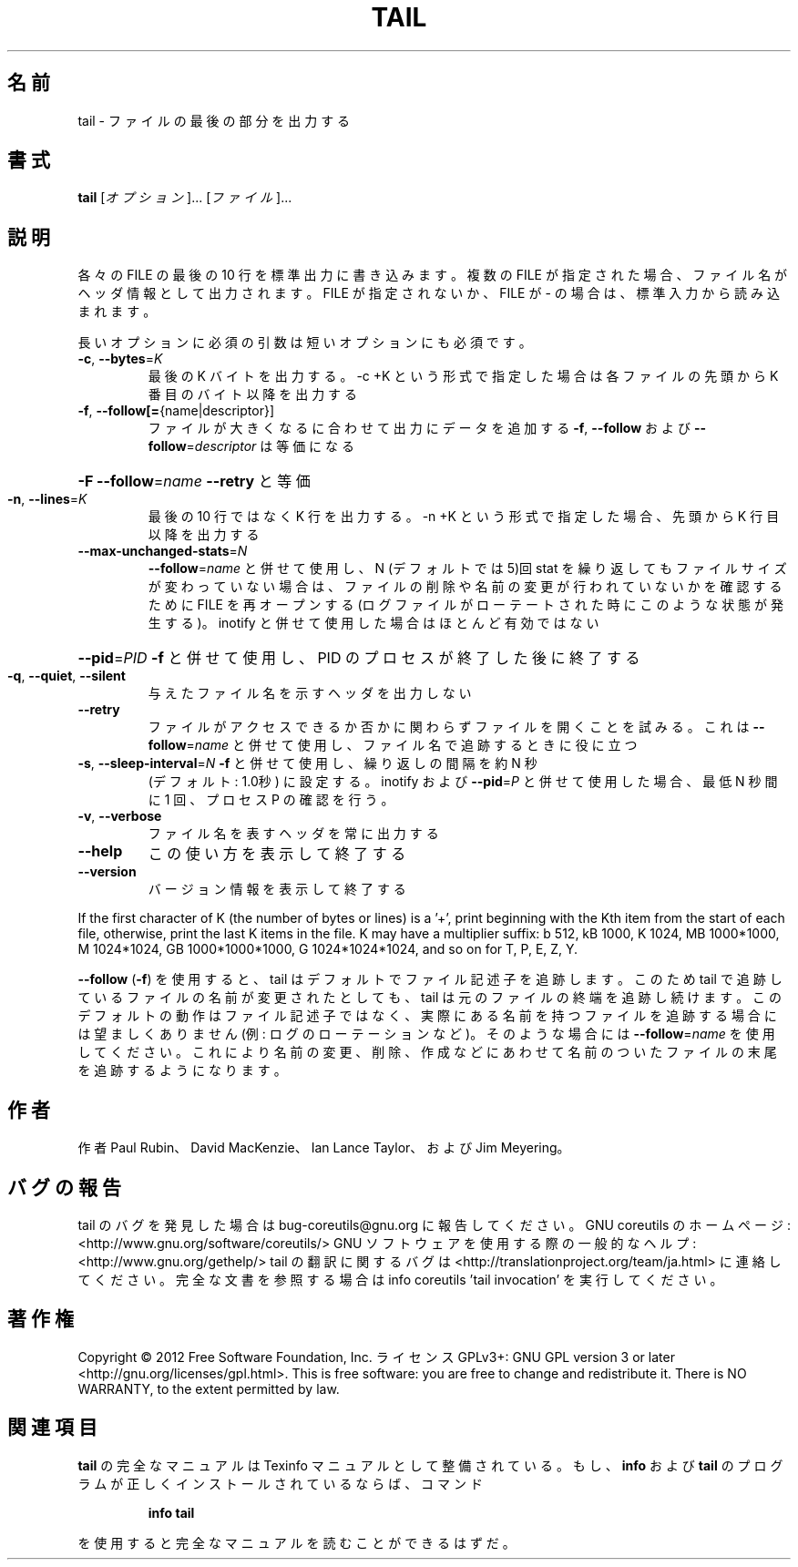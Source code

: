 .\" DO NOT MODIFY THIS FILE!  It was generated by help2man 1.40.4.
.TH TAIL "1" "2012年4月" "GNU coreutils" "ユーザーコマンド"
.SH 名前
tail \- ファイルの最後の部分を出力する
.SH 書式
.B tail
[\fIオプション\fR]... [\fIファイル\fR]...
.SH 説明
.\" Add any additional description here
.PP
各々の FILE の最後の 10 行を標準出力に書き込みます。複数の FILE が指定され
た場合、ファイル名がヘッダ情報として出力されます。FILE が指定されないか、
FILE が \- の場合は、標準入力から読み込まれます。
.PP
長いオプションに必須の引数は短いオプションにも必須です。
.TP
\fB\-c\fR, \fB\-\-bytes\fR=\fIK\fR
最後の K バイトを出力する。\-c +K という形式で指定した
場合は各ファイルの先頭から K 番目のバイト以降を出力する
.TP
\fB\-f\fR, \fB\-\-follow[=\fR{name|descriptor}]
ファイルが大きくなるに合わせて出力にデータを追加する
\fB\-f\fR, \fB\-\-follow\fR および \fB\-\-follow\fR=\fIdescriptor\fR
は等価になる
.HP
\fB\-F\fR                       \fB\-\-follow\fR=\fIname\fR \fB\-\-retry\fR と等価
.TP
\fB\-n\fR, \fB\-\-lines\fR=\fIK\fR
最後の 10 行ではなく K 行を出力する。\-n +K という形式で指定
した場合、先頭から K 行目以降を出力する
.TP
\fB\-\-max\-unchanged\-stats\fR=\fIN\fR
\fB\-\-follow\fR=\fIname\fR と併せて使用し、N (デフォルトでは 5)回 stat
を繰り返してもファイルサイズが変わっていない場合は、ファイ
ルの削除や名前の変更が行われていないかを確認するために FILE
を再オープンする
(ログファイルがローテートされた時にこのような状態が発生する)。
inotify と併せて使用した場合はほとんど有効ではない
.HP
\fB\-\-pid\fR=\fIPID\fR            \fB\-f\fR と併せて使用し、PID のプロセスが終了した後に終了する
.TP
\fB\-q\fR, \fB\-\-quiet\fR, \fB\-\-silent\fR
与えたファイル名を示すヘッダを出力しない
.TP
\fB\-\-retry\fR
ファイルがアクセスできるか否かに関わらずファイルを開く
ことを試みる。これは \fB\-\-follow\fR=\fIname\fR と併せて使用し、
ファイル名で追跡するときに役に立つ
.TP
\fB\-s\fR, \fB\-\-sleep\-interval\fR=\fIN\fR   \fB\-f\fR と併せて使用し、繰り返しの間隔を約 N 秒
(デフォルト: 1.0秒) に設定する。
inotify および \fB\-\-pid\fR=\fIP\fR と併せて使用した場合、
最低 N 秒間に 1 回、プロセス P の確認を行う。
.TP
\fB\-v\fR, \fB\-\-verbose\fR
ファイル名を表すヘッダを常に出力する
.TP
\fB\-\-help\fR
この使い方を表示して終了する
.TP
\fB\-\-version\fR
バージョン情報を表示して終了する
.PP
If the first character of K (the number of bytes or lines) is a '+',
print beginning with the Kth item from the start of each file, otherwise,
print the last K items in the file.  K may have a multiplier suffix:
b 512, kB 1000, K 1024, MB 1000*1000, M 1024*1024,
GB 1000*1000*1000, G 1024*1024*1024, and so on for T, P, E, Z, Y.
.PP
\fB\-\-follow\fR (\fB\-f\fR) を使用すると、tail はデフォルトでファイル記述子を追跡します。
このため tail で追跡しているファイルの名前が変更されたとしても、 tail は
元のファイルの終端を追跡し続けます。このデフォルトの動作はファイル記述子
ではなく、実際にある名前を持つファイルを追跡する場合には望ましくありませ
ん (例: ログのローテーションなど)。そのような場合には \fB\-\-follow\fR=\fIname\fR を使
用してください。これにより名前の変更、削除、作成などにあわせて名前のついた
ファイルの末尾を追跡するようになります。
.SH 作者
作者 Paul Rubin、 David MacKenzie、 Ian Lance Taylor、
および Jim Meyering。
.SH バグの報告
tail のバグを発見した場合は bug\-coreutils@gnu.org に報告してください。
GNU coreutils のホームページ: <http://www.gnu.org/software/coreutils/>
GNU ソフトウェアを使用する際の一般的なヘルプ: <http://www.gnu.org/gethelp/>
tail の翻訳に関するバグは <http://translationproject.org/team/ja.html> に連絡してください。
完全な文書を参照する場合は info coreutils 'tail invocation' を実行してください。
.SH 著作権
Copyright \(co 2012 Free Software Foundation, Inc.
ライセンス GPLv3+: GNU GPL version 3 or later <http://gnu.org/licenses/gpl.html>.
This is free software: you are free to change and redistribute it.
There is NO WARRANTY, to the extent permitted by law.
.SH 関連項目
.B tail
の完全なマニュアルは Texinfo マニュアルとして整備されている。もし、
.B info
および
.B tail
のプログラムが正しくインストールされているならば、コマンド
.IP
.B info tail
.PP
を使用すると完全なマニュアルを読むことができるはずだ。
